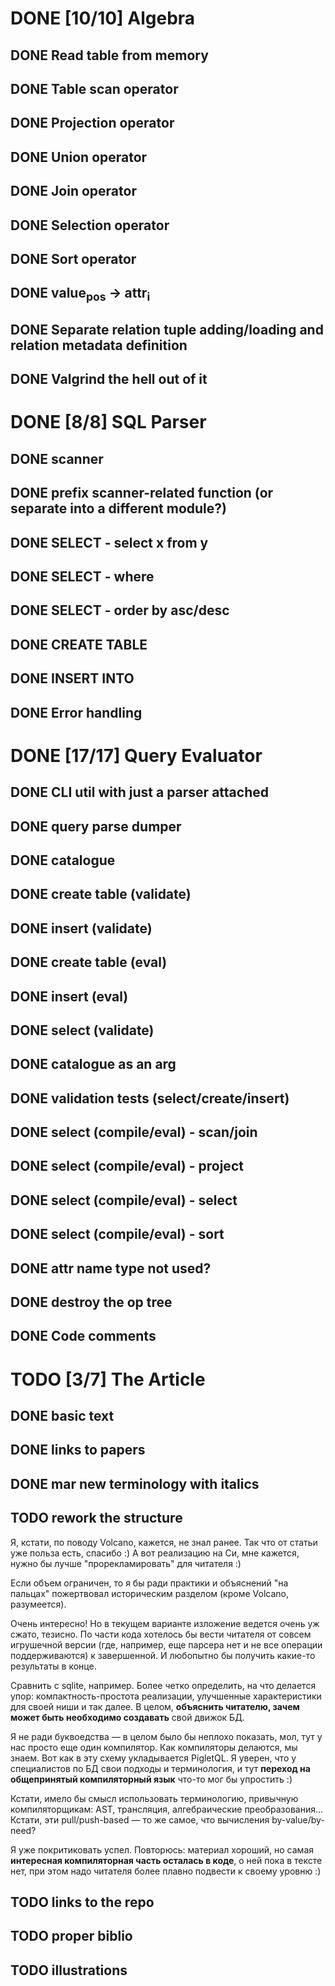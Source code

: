 * DONE [10/10] Algebra
** DONE Read table from memory
** DONE Table scan operator
** DONE Projection operator
** DONE Union operator
** DONE Join operator
** DONE Selection operator
** DONE Sort operator
** DONE value_pos -> attr_i
** DONE Separate relation tuple adding/loading and relation metadata definition
** DONE Valgrind the hell out of it
* DONE [8/8] SQL Parser
** DONE scanner
** DONE prefix scanner-related function (or separate into a different module?)
** DONE SELECT - select x from y
** DONE SELECT - where
** DONE SELECT - order by asc/desc
** DONE CREATE TABLE
** DONE INSERT INTO
** DONE Error handling
* DONE [17/17] Query Evaluator
** DONE CLI util with just a parser attached
** DONE query parse dumper
** DONE catalogue
** DONE create table (validate)
** DONE insert (validate)
** DONE create table (eval)
** DONE insert (eval)
** DONE select (validate)
** DONE catalogue as an arg
** DONE validation tests (select/create/insert)
** DONE select (compile/eval) - scan/join
** DONE select (compile/eval) - project
** DONE select (compile/eval) - select
** DONE select (compile/eval) - sort
** DONE attr name type not used?
** DONE destroy the op tree
** DONE Code comments
* TODO [3/7] The Article
** DONE basic text
** DONE links to papers
** DONE mar new terminology with italics
** TODO rework the structure

   Я, кстати, по поводу Volcano, кажется, не знал ранее. Так что от статьи уже польза есть, спасибо
   :) А вот реализацию на Си, мне кажется, нужно бы лучше "прорекламировать" для читателя :)

   Если объем ограничен, то я бы ради практики и объяснений "на пальцах" пожертвовал историческим
   разделом (кроме Volcano, разумеется).

   Очень интересно! Но в текущем варианте изложение ведется очень уж сжато, тезисно. По части кода
   хотелось бы вести читателя от совсем игрушечной версии (где, например, еще парсера нет и не все
   операции поддерживаются) к завершенной. И любопытно бы получить какие-то результаты в конце.

   Сравнить с sqlite, например. Более четко определить, на что делается упор: компактность-простота
   реализации, улучшенные характеристики для своей ниши и так далее. В целом, *объяснить читателю,
   зачем может быть необходимо создавать* свой движок БД.

   Я не ради буквоедства — в целом было бы неплохо показать, мол, тут у нас просто еще один компилятор.
   Как компиляторы делаются, мы знаем. Вот как в эту схему укладывается PigletQL. Я уверен, что у
   специалистов по БД свои подходы и терминология, и тут *переход на общепринятый компиляторный язык*
   что-то мог бы упростить :)

   Кстати, имело бы смысл использовать терминологию, привычную компиляторщикам: AST, трансляция,
   алгебраические преобразования... Кстати, эти pull/push-based — то же самое, что вычисления
   by-value/by-need?

   Я уже покритиковать успел. Повторюсь: материал хороший, но самая *интересная компиляторная часть
   осталась в коде*, о ней пока в тексте нет, при этом надо читателя более плавно подвести к своему
   уровню :)

** TODO links to the repo
** TODO proper biblio
** TODO illustrations

